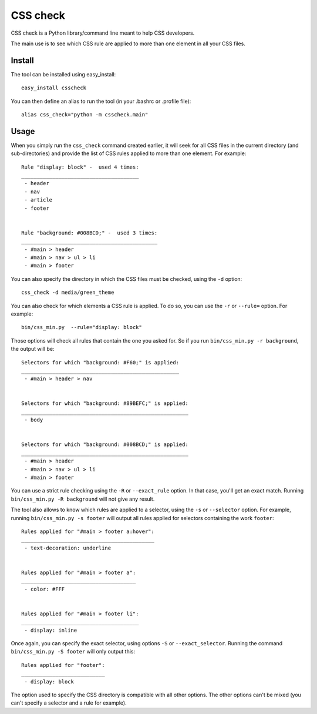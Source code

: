 CSS check
=========

CSS check is a Python library/command line meant to help CSS
developers.

The main use is to see which CSS rule are applied to more than one
element in all your CSS files.

Install
-------

The tool can be installed using easy_install::

  easy_install csscheck


You can then define an alias to run the tool (in your .bashrc or
.profile file)::

  alias css_check="python -m csscheck.main"


Usage
-----

When you simply run the ``css_check`` command created earlier, it will
seek for all CSS files in the current directory (and sub-directories)
and provide the list of CSS rules applied to more than one element.
For example::

  Rule "display: block" -  used 4 times:
  ______________________________________
   - header
   - nav
   - article
   - footer


  Rule "background: #008BCD;" -  used 3 times:
  ____________________________________________
   - #main > header
   - #main > nav > ul > li
   - #main > footer


You can also specify the directory in which the CSS files must be
checked, using the ``-d`` option::

  css_check -d media/green_theme


You can also check for which elements a CSS rule is applied. To do so,
you can use the ``-r`` or ``--rule=`` option.
For example::

  bin/css_min.py  --rule="display: block"


Those options will check all rules that contain the one you asked
for. So if you run ``bin/css_min.py -r background``, the output will
be::

  Selectors for which "background: #F60;" is applied:
  ___________________________________________________
   - #main > header > nav
  
  
  Selectors for which "background: #89BEFC;" is applied:
  ______________________________________________________
   - body
  
  
  Selectors for which "background: #008BCD;" is applied:
  ______________________________________________________
   - #main > header
   - #main > nav > ul > li
   - #main > footer


You can use a strict rule checking using the ``-R`` or
``--exact_rule`` option. In that case, you'll get an exact
match. Running ``bin/css_min.py -R background`` will not give any
result.

The tool also allows to know which rules are applied to a selector,
using the ``-s`` or ``--selector`` option.
For example, running ``bin/css_min.py -s footer`` will output all
rules applied for selectors containing the work ``footer``::

  Rules applied for "#main > footer a:hover":
  ___________________________________________
   - text-decoration: underline
  
  
  Rules applied for "#main > footer a":
  _____________________________________
   - color: #FFF
  
  
  Rules applied for "#main > footer li":
  ______________________________________
   - display: inline


Once again, you can specify the exact selector, using options ``-S``
or ``--exact_selector``.
Running the command ``bin/css_min.py -S footer`` will only output
this::

  Rules applied for "footer":
  ___________________________
   - display: block


The option used to specify the CSS directory is compatible with all
other options. The other options can't be mixed (you can't specify a
selector and a rule for example).


